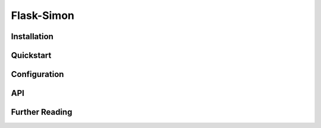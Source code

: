 Flask-Simon
===========


Installation
------------


Quickstart
----------


Configuration
-------------


API
---


Further Reading
---------------
